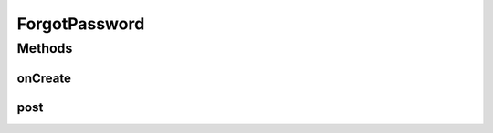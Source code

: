 .. java:import:: android.app ActionBar

.. java:import:: android.app Activity

.. java:import:: android.app ProgressDialog

.. java:import:: android.content Intent

.. java:import:: android.os AsyncTask

.. java:import:: android.os Bundle

.. java:import:: android.os StrictMode

.. java:import:: android.view View

.. java:import:: android.widget Button

.. java:import:: android.widget EditText

.. java:import:: java.util HashMap

ForgotPassword
==============

.. java:package:: justhealth.jhapp
   :noindex:

.. java:type:: public class ForgotPassword extends Activity

Methods
-------
onCreate
^^^^^^^^

.. java:method:: @Override protected void onCreate(Bundle savedInstanceState)
   :outertype: ForgotPassword

   This method runs when the page is first loaded. Sets the correct xml layout and sets the action bar. OnClickListener on the submit button of the page, runs the getDetails method.

   :param savedInstanceState: a bundle if the state of the application was to be saved.

post
^^^^

.. java:method:: public void post(HashMap<String, String> details)
   :outertype: ForgotPassword

